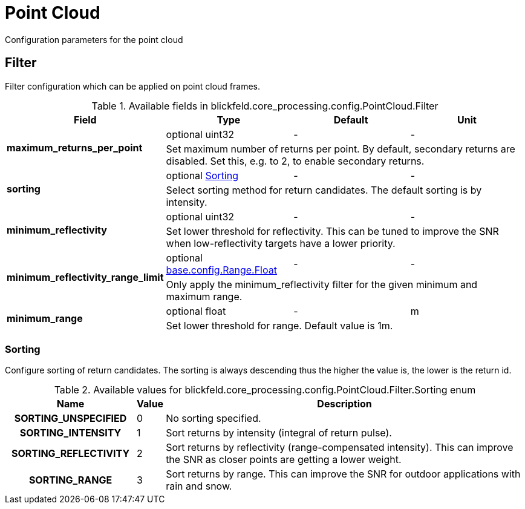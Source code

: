 [#_blickfeld_core_processing_config_PointCloud]
= Point Cloud

Configuration parameters for the point cloud

[#_blickfeld_core_processing_config_PointCloud_Filter]
== Filter

Filter configuration which can be applied on point cloud frames.

.Available fields in blickfeld.core_processing.config.PointCloud.Filter
|===
| Field | Type | Default | Unit

.2+| *maximum_returns_per_point* | optional uint32| - | - 
3+| Set maximum number of returns per point. 
By default, secondary returns are disabled. Set this, e.g. to 2, to enable secondary returns.

.2+| *sorting* | optional xref:blickfeld/core_processing/config/point_cloud.adoc#_blickfeld_core_processing_config_PointCloud_Filter_Sorting[Sorting] | - | - 
3+| Select sorting method for return candidates. 
The default sorting is by intensity.

.2+| *minimum_reflectivity* | optional uint32| - | - 
3+| Set lower threshold for reflectivity. 
This can be tuned to improve the SNR when low-reflectivity targets have a lower priority.

.2+| *minimum_reflectivity_range_limit* | optional xref:blickfeld/base/config/range.adoc#_blickfeld_base_config_Range_Float[base.config.Range.Float] | - | - 
3+| Only apply the minimum_reflectivity filter for the given minimum and maximum range.

.2+| *minimum_range* | optional float| - | m 
3+| Set lower threshold for range. 
Default value is 1m.

|===

[#_blickfeld_core_processing_config_PointCloud_Filter_Sorting]
=== Sorting

Configure sorting of return candidates. 
The sorting is always descending thus the higher the value is, the lower is the return id.

.Available values for blickfeld.core_processing.config.PointCloud.Filter.Sorting enum
[cols='25h,5,~']
|===
| Name | Value | Description

| SORTING_UNSPECIFIED ^| 0 | No sorting specified.
| SORTING_INTENSITY ^| 1 | Sort returns by intensity (integral of return pulse).
| SORTING_REFLECTIVITY ^| 2 | Sort returns by reflectivity (range-compensated intensity). 
This can improve the SNR as closer points are getting a lower weight.
| SORTING_RANGE ^| 3 | Sort returns by range. 
This can improve the SNR for outdoor applications with rain and snow.
|===


